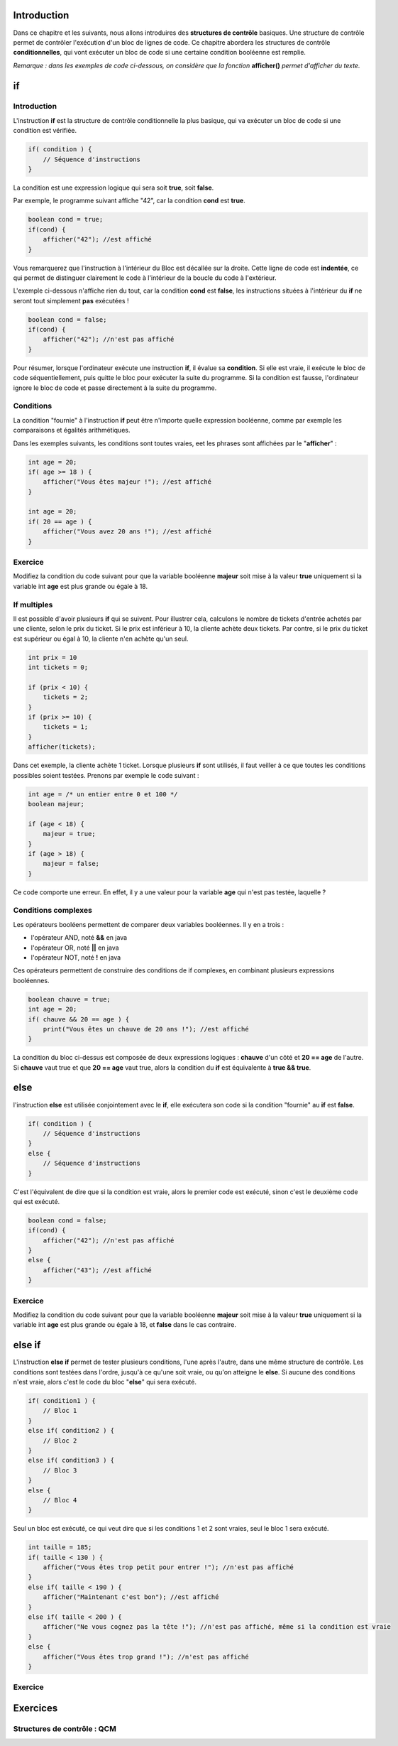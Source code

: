 .. Cette page est publiée sous la license Creative Commons BY-SA (https://creativecommons.org/licenses/by-sa/3.0/fr/)


============
Introduction
============

Dans ce chapitre et les suivants, nous allons introduires des **structures de contrôle** basiques.
Une structure de contrôle permet de contrôler l'exécution d'un bloc de lignes de code.
Ce chapitre abordera les structures de contrôle **conditionnelles**,
qui vont exécuter un bloc de code si une certaine condition booléenne est remplie.

*Remarque : dans les exemples de code ci-dessous, on considère que la fonction* **afficher()** *permet d'afficher du texte.*

==
if
==
Introduction
------------

L'instruction **if** est la structure de contrôle conditionnelle la plus basique,
qui va exécuter un bloc de code si une condition est vérifiée.

.. code-block:: java

    if( condition ) {
        // Séquence d'instructions
    }

La condition est une expression logique qui sera soit **true**, soit **false**.

Par exemple, le programme suivant affiche "42", car la condition **cond** est **true**.

.. code-block:: java

    boolean cond = true;
    if(cond) {
        afficher("42"); //est affiché
    }

Vous remarquerez que l'instruction à l'intérieur du Bloc est décallée sur la droite.
Cette ligne de code est **indentée**, ce qui permet de distinguer clairement le code à l'intérieur de la boucle du code à l'extérieur.

L'exemple ci-dessous n'affiche rien du tout, car la condition **cond** est **false**,
les instructions situées à l'intérieur du **if** ne seront tout simplement **pas** exécutées !

.. code-block:: java

    boolean cond = false;
    if(cond) {
        afficher("42"); //n'est pas affiché
    }

Pour résumer, lorsque l'ordinateur exécute une instruction **if**, il évalue sa **condition**.
Si elle est vraie, il exécute le bloc de code séquentiellement, puis quitte le bloc pour exécuter la suite du programme.
Si la condition est fausse, l'ordinateur ignore le bloc de code et passe directement à la suite du programme.

Conditions
----------

La condition "fournie" à l'instruction **if** peut être n'importe quelle expression booléenne,
comme par exemple les comparaisons et égalités arithmétiques.

Dans les exemples suivants, les conditions sont toutes vraies, eet les phrases sont affichées par le "**afficher**" :

.. code-block:: java

    int age = 20;
    if( age >= 18 ) {
        afficher("Vous êtes majeur !"); //est affiché
    }

    int age = 20;
    if( 20 == age ) {
        afficher("Vous avez 20 ans !"); //est affiché
    }


Exercice
--------

Modifiez la condition du code suivant pour que la variable booléenne **majeur** soit mise à la valeur **true**
uniquement si la variable int **age** est plus grande ou égale à 18.

.. inginious:: syllabus-Cond01

    if( age < 13 ) {
        majeur = true;
    }

If multiples
------------
Il est possible d'avoir plusieurs **if** qui se suivent. Pour illustrer cela,
calculons le nombre de tickets d'entrée achetés par une cliente, selon le prix du ticket.
Si le prix est inférieur à 10, la cliente achète deux tickets. Par contre,
si le prix du ticket est supérieur ou égal à 10, la cliente n'en achète qu'un seul.

.. code-block:: java

    int prix = 10
    int tickets = 0;

    if (prix < 10) {
        tickets = 2;
    }
    if (prix >= 10) {
        tickets = 1;
    }
    afficher(tickets);

Dans cet exemple, la cliente achète 1 ticket. Lorsque plusieurs **if** sont utilisés, il faut veiller
à ce que toutes les conditions possibles soient testées. Prenons par exemple le code suivant :

.. code-block:: java

    int age = /* un entier entre 0 et 100 */
    boolean majeur;

    if (age < 18) {
        majeur = true;
    }
    if (age > 18) {
        majeur = false;
    }

Ce code comporte une erreur. En effet, il y a une valeur pour la variable **age** qui n'est pas testée, laquelle ?

.. inginious:: syllabus-Cond03


Conditions complexes
--------------------

Les opérateurs booléens permettent de comparer deux variables booléennes. Il y en a trois :

-  l'opérateur AND, noté **&&** en java
-  l'opérateur OR, noté **||** en java
-  l'opérateur NOT, noté **!** en java

Ces opérateurs permettent de construire des conditions de if complexes,
en combinant plusieurs expressions booléennes.

.. code-block:: java

    boolean chauve = true;
    int age = 20;
    if( chauve && 20 == age ) {
        print("Vous êtes un chauve de 20 ans !"); //est affiché
    }

La condition du bloc ci-dessus est composée de deux expressions logiques : **chauve** d'un côté et **20 == age** de l'autre.
Si **chauve** vaut true et que **20 == age** vaut true, alors la condition du **if** est équivalente à **true && true**.


====
else
====

l'instruction **else** est utilisée conjointement avec le **if**,
elle exécutera son code si la condition "fournie" au **if** est **false**.

.. code-block:: java

    if( condition ) {
        // Séquence d'instructions
    }
    else {
        // Séquence d'instructions
    }

C'est l'équivalent de dire que si la condition est vraie, alors le premier code est exécuté,
sinon c'est le deuxième code qui est exécuté.

.. code-block:: java

    boolean cond = false;
    if(cond) {
        afficher("42"); //n'est pas affiché
    }
    else {
        afficher("43"); //est affiché
    }

Exercice
--------

Modifiez la condition du code suivant pour que la variable booléenne **majeur** soit mise à la valeur **true**
uniquement si la variable int **age** est plus grande ou égale à 18, et **false** dans le cas contraire.

.. inginious:: syllabus-Cond02

    if( 10 > age ) {
        majeur = true;
    }
    else {
        majeur = false;
    }

=======
else if
=======

L'instruction **else if** permet de tester plusieurs conditions, l'une après l'autre, dans une même structure de contrôle.
Les conditions sont testées dans l'ordre, jusqu'à ce qu'une soit vraie, ou qu'on atteigne le **else**.
Si aucune des conditions n'est vraie, alors c'est le code du bloc "**else**" qui sera exécuté.

.. code-block:: java

    if( condition1 ) {
        // Bloc 1
    }
    else if( condition2 ) {
        // Bloc 2
    }
    else if( condition3 ) {
        // Bloc 3
    }
    else {
        // Bloc 4
    }

Seul un bloc est exécuté, ce qui veut dire que si les conditions 1 et 2 sont vraies, seul le bloc 1 sera exécuté.

.. code-block:: java

    int taille = 185;
    if( taille < 130 ) {
        afficher("Vous êtes trop petit pour entrer !"); //n'est pas affiché
    }
    else if( taille < 190 ) {
        afficher("Maintenant c'est bon"); //est affiché
    }
    else if( taille < 200 ) {
        afficher("Ne vous cognez pas la tête !"); //n'est pas affiché, même si la condition est vraie
    }
    else {
        afficher("Vous êtes trop grand !"); //n'est pas affiché
    }

Exercice
--------


=========
Exercices
=========

.. inginious:: syllabus-test

  /*
   * Test
   */
   public static void main(string[] args) {
       /*test*/
   }


.. raw:: html

 <script type="text/javascript" src="static/js/jquery-3.1.1.min.js"></script>
 <script type="text/javascript" src="static/js/jquery-shuffle.js"></script>
 <script type="text/javascript" src="static/js/rst-form.js"></script>
 <script type="text/javascript" src="static/js/prettify.js"></script>
.. This variable hold the number of proposition shown to the student

 <script type="text/javascript">$nmbr_prop = 3</script>

Structures de contrôle : QCM
----------------------------
